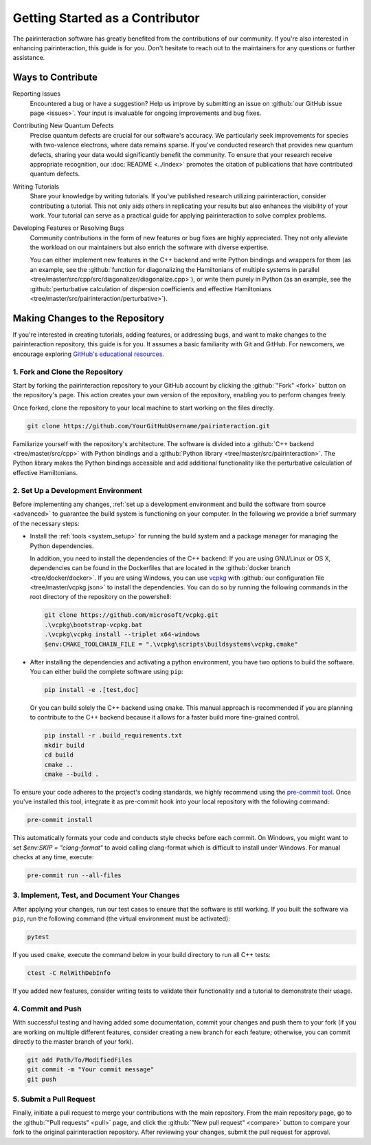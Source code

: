 Getting Started as a Contributor
================================

The pairinteraction software has greatly benefited from the contributions of our community. If you're also interested in enhancing pairinteraction, this guide is for you. Don't hesitate to reach out to the maintainers for any questions or further assistance.

Ways to Contribute
------------------

Reporting Issues
    Encountered a bug or have a suggestion? Help us improve by submitting an issue on :github:`our GitHub issue page <issues>`. Your input is invaluable for ongoing improvements and bug fixes.

Contributing New Quantum Defects
    Precise quantum defects are crucial for our software's accuracy. We particularly seek improvements for species with two-valence electrons, where data remains sparse. If you've conducted research that provides new quantum defects, sharing your data would significantly benefit the community. To ensure that your research receive appropriate recognition, our :doc:`README <../index>` promotes the citation of publications that have contributed quantum defects.

Writing Tutorials
    Share your knowledge by writing tutorials. If you've published research utilizing pairinteraction, consider contributing a tutorial. This not only aids others in replicating your results but also enhances the visibility of your work. Your tutorial can serve as a practical guide for applying pairinteraction to solve complex problems.

Developing Features or Resolving Bugs
    Community contributions in the form of new features or bug fixes are highly appreciated. They not only alleviate the workload on our maintainers but also enrich the software with diverse expertise.

    You can either implement new features in the C++ backend and write Python bindings and wrappers for them (as an example, see the :github:`function for diagonalizing the Hamiltonians of multiple systems in parallel <tree/master/src/cpp/src/diagonalizer/diagonalize.cpp>`), or write them purely in Python (as an example, see the :github:`perturbative calculation of dispersion coefficients and effective Hamiltonians <tree/master/src/pairinteraction/perturbative>`).

.. _repository:

Making Changes to the Repository
--------------------------------

If you're interested in creating tutorials, adding features, or addressing bugs, and want to make changes to the pairinteraction repository,
this guide is for you. It assumes a basic familiarity with Git and GitHub. For newcomers, we encourage exploring `GitHub's educational resources`_.

.. _github's educational resources: https://docs.github.com/en/get-started

1. Fork and Clone the Repository
~~~~~~~~~~~~~~~~~~~~~~~~~~~~~~~~

Start by forking the pairinteraction repository to your GitHub account by clicking the :github:`"Fork" <fork>` button on
the repository's page. This action creates your own version of the repository, enabling you to perform changes freely.

Once forked, clone the repository to your local machine to start working on the files directly.

.. code-block:: bash

    git clone https://github.com/YourGitHubUsername/pairinteraction.git

Familiarize yourself with the repository's architecture. The software is divided into a :github:`C++ backend
<tree/master/src/cpp>` with Python bindings and a :github:`Python library <tree/master/src/pairinteraction>`. The Python
library makes the Python bindings accessible and add additional functionality like the perturbative calculation of effective Hamiltonians.

2. Set Up a Development Environment
~~~~~~~~~~~~~~~~~~~~~~~~~~~~~~~~~~~

Before implementing any changes, :ref:`set up a development environment and build the software from source <advanced>` to guarantee the build system is
functioning on your computer. In the following we provide a brief summary of the necessary steps:

-   Install the :ref:`tools <system_setup>` for running the build system and a package manager for
    managing the Python dependencies.

    In addition, you need to install the dependencies of the C++ backend: If you are
    using GNU/Linux or OS X, dependencies can be found in the Dockerfiles that are located in the :github:`docker
    branch <tree/docker/docker>`. If you are using Windows, you can use vcpkg_ with :github:`our configuration file
    <tree/master/vcpkg.json>` to install the dependencies. You can do so by running the following commands in the root
    directory of the repository on the powershell:

    .. code-block:: bash

        git clone https://github.com/microsoft/vcpkg.git
        .\vcpkg\bootstrap-vcpkg.bat
        .\vcpkg\vcpkg install --triplet x64-windows
        $env:CMAKE_TOOLCHAIN_FILE = ".\vcpkg\scripts\buildsystems\vcpkg.cmake"

-   After installing the dependencies and activating a python environment, you have two options to build the software.
    You can either build the complete software using ``pip``:

    .. code-block:: bash

        pip install -e .[test,doc]

    Or you can build solely the C++ backend using ``cmake``. This manual approach is recommended if you are planning to contribute
    to the C++ backend because it allows for a faster build more fine-grained control.

    .. code-block:: bash

        pip install -r .build_requirements.txt
        mkdir build
        cd build
        cmake ..
        cmake --build .

To ensure your code adheres to the project's coding standards,
we highly recommend using the `pre-commit tool`_. Once you've installed this tool, integrate it as pre-commit hook into your local
repository with the following command:

.. code-block:: bash

    pre-commit install

This automatically formats your code and conducts style checks before each commit. On Windows, you might want to set `$env:SKIP = "clang-format"`
to avoid calling clang-format which is difficult to install under Windows. For manual checks at any time, execute:

.. code-block:: bash

    pre-commit run --all-files

.. _pre-commit tool: https://pre-commit.com

3. Implement, Test, and Document Your Changes
~~~~~~~~~~~~~~~~~~~~~~~~~~~~~~~~~~~~~~~~~~~~~

After applying your changes, run our test cases to ensure that the software is still working. If you built
the software via ``pip``, run the following command (the virtual environment must be activated):

.. code-block:: bash

    pytest

If you used ``cmake``, execute the command below in your build directory to run all C++ tests:

.. code-block:: bash

    ctest -C RelWithDebInfo

If you added new features, consider writing tests to validate their functionality and a tutorial to demonstrate their usage.

4. Commit and Push
~~~~~~~~~~~~~~~~~~

With successful testing and having added some documentation, commit your changes and push them to your fork (if you are working on multiple different features, consider creating a new branch for each feature; otherwise, you can commit directly to the master branch of your fork).

.. code-block:: bash

    git add Path/To/ModifiedFiles
    git commit -m "Your commit message"
    git push

5. Submit a Pull Request
~~~~~~~~~~~~~~~~~~~~~~~~

Finally, initiate a pull request to merge your contributions with the main repository. From the main repository page, go
to the :github:`"Pull requests" <pull>` page, and click the :github:`"New pull request" <compare>` button to compare
your fork to the original pairinteraction repository. After reviewing your changes, submit the pull request for approval.

.. _vcpkg: https://vcpkg.io
